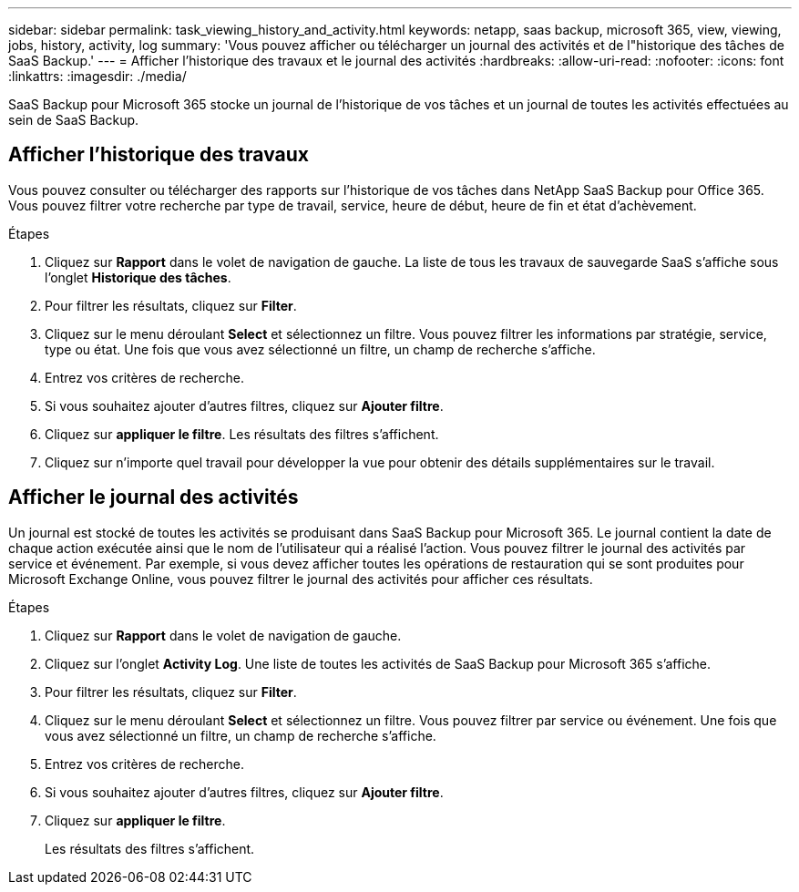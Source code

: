 ---
sidebar: sidebar 
permalink: task_viewing_history_and_activity.html 
keywords: netapp, saas backup, microsoft 365, view, viewing, jobs, history, activity, log 
summary: 'Vous pouvez afficher ou télécharger un journal des activités et de l"historique des tâches de SaaS Backup.' 
---
= Afficher l'historique des travaux et le journal des activités
:hardbreaks:
:allow-uri-read: 
:nofooter: 
:icons: font
:linkattrs: 
:imagesdir: ./media/


[role="lead"]
SaaS Backup pour Microsoft 365 stocke un journal de l'historique de vos tâches et un journal de toutes les activités effectuées au sein de SaaS Backup.



== Afficher l'historique des travaux

Vous pouvez consulter ou télécharger des rapports sur l'historique de vos tâches dans NetApp SaaS Backup pour Office 365. Vous pouvez filtrer votre recherche par type de travail, service, heure de début, heure de fin et état d'achèvement.

.Étapes
. Cliquez sur *Rapport* dans le volet de navigation de gauche. La liste de tous les travaux de sauvegarde SaaS s'affiche sous l'onglet *Historique des tâches*.
. Pour filtrer les résultats, cliquez sur *Filter*.
. Cliquez sur le menu déroulant *Select* et sélectionnez un filtre. Vous pouvez filtrer les informations par stratégie, service, type ou état. Une fois que vous avez sélectionné un filtre, un champ de recherche s'affiche.
. Entrez vos critères de recherche.
. Si vous souhaitez ajouter d'autres filtres, cliquez sur *Ajouter filtre*.
. Cliquez sur *appliquer le filtre*. Les résultats des filtres s'affichent.
. Cliquez sur n'importe quel travail pour développer la vue pour obtenir des détails supplémentaires sur le travail.




== Afficher le journal des activités

Un journal est stocké de toutes les activités se produisant dans SaaS Backup pour Microsoft 365. Le journal contient la date de chaque action exécutée ainsi que le nom de l'utilisateur qui a réalisé l'action. Vous pouvez filtrer le journal des activités par service et événement. Par exemple, si vous devez afficher toutes les opérations de restauration qui se sont produites pour Microsoft Exchange Online, vous pouvez filtrer le journal des activités pour afficher ces résultats.

.Étapes
. Cliquez sur *Rapport* dans le volet de navigation de gauche.
. Cliquez sur l'onglet *Activity Log*. Une liste de toutes les activités de SaaS Backup pour Microsoft 365 s'affiche.
. Pour filtrer les résultats, cliquez sur *Filter*.
. Cliquez sur le menu déroulant *Select* et sélectionnez un filtre. Vous pouvez filtrer par service ou événement. Une fois que vous avez sélectionné un filtre, un champ de recherche s'affiche.
. Entrez vos critères de recherche.
. Si vous souhaitez ajouter d'autres filtres, cliquez sur *Ajouter filtre*.
. Cliquez sur *appliquer le filtre*.
+
Les résultats des filtres s'affichent.


